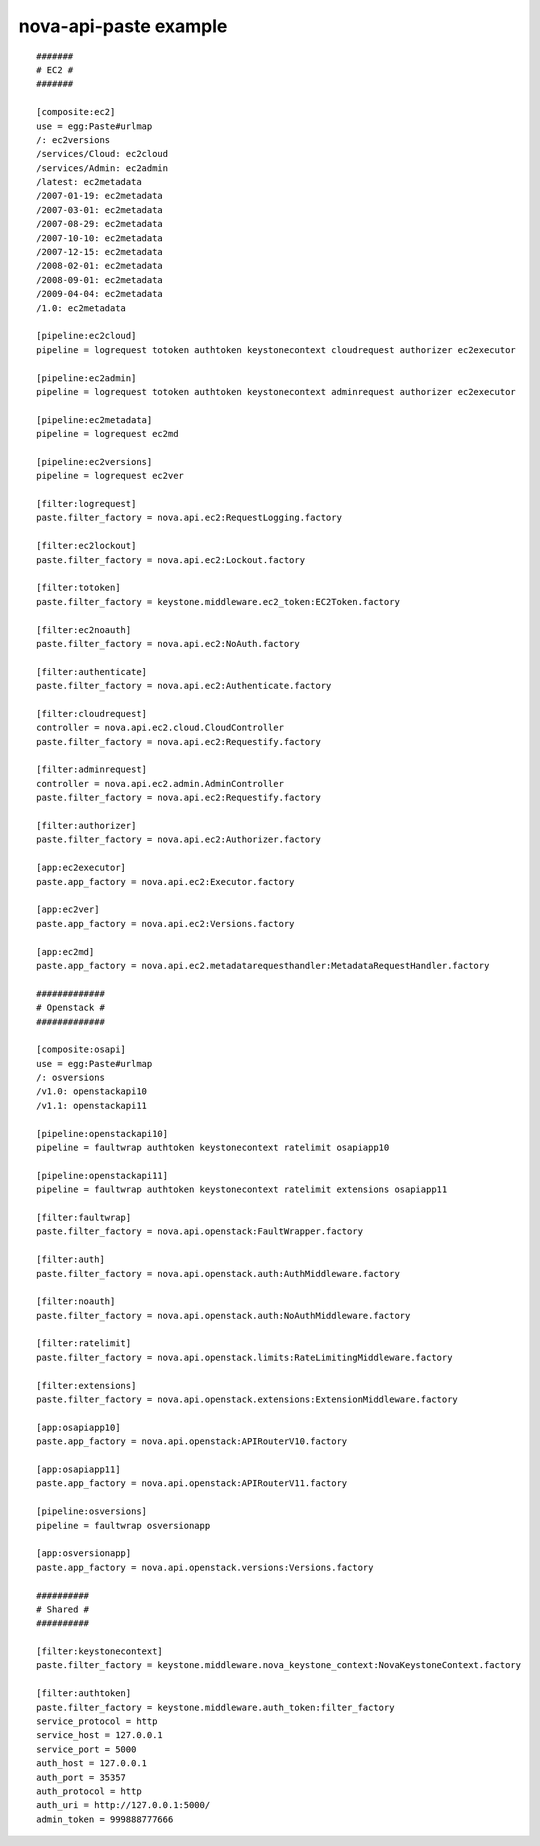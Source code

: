 ..
      Copyright 2011 OpenStack, LLC
      All Rights Reserved.

      Licensed under the Apache License, Version 2.0 (the "License"); you may
      not use this file except in compliance with the License. You may obtain
      a copy of the License at

          http://www.apache.org/licenses/LICENSE-2.0

      Unless required by applicable law or agreed to in writing, software
      distributed under the License is distributed on an "AS IS" BASIS, WITHOUT
      WARRANTIES OR CONDITIONS OF ANY KIND, either express or implied. See the
      License for the specific language governing permissions and limitations
      under the License.

nova-api-paste example
======================
::

    #######
    # EC2 #
    #######

    [composite:ec2]
    use = egg:Paste#urlmap
    /: ec2versions
    /services/Cloud: ec2cloud
    /services/Admin: ec2admin
    /latest: ec2metadata
    /2007-01-19: ec2metadata
    /2007-03-01: ec2metadata
    /2007-08-29: ec2metadata
    /2007-10-10: ec2metadata
    /2007-12-15: ec2metadata
    /2008-02-01: ec2metadata
    /2008-09-01: ec2metadata
    /2009-04-04: ec2metadata
    /1.0: ec2metadata

    [pipeline:ec2cloud]
    pipeline = logrequest totoken authtoken keystonecontext cloudrequest authorizer ec2executor

    [pipeline:ec2admin]
    pipeline = logrequest totoken authtoken keystonecontext adminrequest authorizer ec2executor

    [pipeline:ec2metadata]
    pipeline = logrequest ec2md

    [pipeline:ec2versions]
    pipeline = logrequest ec2ver

    [filter:logrequest]
    paste.filter_factory = nova.api.ec2:RequestLogging.factory

    [filter:ec2lockout]
    paste.filter_factory = nova.api.ec2:Lockout.factory

    [filter:totoken]
    paste.filter_factory = keystone.middleware.ec2_token:EC2Token.factory

    [filter:ec2noauth]
    paste.filter_factory = nova.api.ec2:NoAuth.factory

    [filter:authenticate]
    paste.filter_factory = nova.api.ec2:Authenticate.factory

    [filter:cloudrequest]
    controller = nova.api.ec2.cloud.CloudController
    paste.filter_factory = nova.api.ec2:Requestify.factory

    [filter:adminrequest]
    controller = nova.api.ec2.admin.AdminController
    paste.filter_factory = nova.api.ec2:Requestify.factory

    [filter:authorizer]
    paste.filter_factory = nova.api.ec2:Authorizer.factory

    [app:ec2executor]
    paste.app_factory = nova.api.ec2:Executor.factory

    [app:ec2ver]
    paste.app_factory = nova.api.ec2:Versions.factory

    [app:ec2md]
    paste.app_factory = nova.api.ec2.metadatarequesthandler:MetadataRequestHandler.factory

    #############
    # Openstack #
    #############

    [composite:osapi]
    use = egg:Paste#urlmap
    /: osversions
    /v1.0: openstackapi10
    /v1.1: openstackapi11

    [pipeline:openstackapi10]
    pipeline = faultwrap authtoken keystonecontext ratelimit osapiapp10

    [pipeline:openstackapi11]
    pipeline = faultwrap authtoken keystonecontext ratelimit extensions osapiapp11

    [filter:faultwrap]
    paste.filter_factory = nova.api.openstack:FaultWrapper.factory

    [filter:auth]
    paste.filter_factory = nova.api.openstack.auth:AuthMiddleware.factory

    [filter:noauth]
    paste.filter_factory = nova.api.openstack.auth:NoAuthMiddleware.factory

    [filter:ratelimit]
    paste.filter_factory = nova.api.openstack.limits:RateLimitingMiddleware.factory

    [filter:extensions]
    paste.filter_factory = nova.api.openstack.extensions:ExtensionMiddleware.factory

    [app:osapiapp10]
    paste.app_factory = nova.api.openstack:APIRouterV10.factory

    [app:osapiapp11]
    paste.app_factory = nova.api.openstack:APIRouterV11.factory

    [pipeline:osversions]
    pipeline = faultwrap osversionapp

    [app:osversionapp]
    paste.app_factory = nova.api.openstack.versions:Versions.factory

    ##########
    # Shared #
    ##########

    [filter:keystonecontext]
    paste.filter_factory = keystone.middleware.nova_keystone_context:NovaKeystoneContext.factory

    [filter:authtoken]
    paste.filter_factory = keystone.middleware.auth_token:filter_factory
    service_protocol = http
    service_host = 127.0.0.1
    service_port = 5000
    auth_host = 127.0.0.1
    auth_port = 35357
    auth_protocol = http
    auth_uri = http://127.0.0.1:5000/
    admin_token = 999888777666

